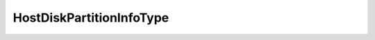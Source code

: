 
==================================================================================================
HostDiskPartitionInfoType
==================================================================================================

.. describe:: HostDiskPartitionInfoType

    List of symbol partition types

    
    .. py:data:: HostDiskPartitionInfoType.extended

        

    
    .. py:data:: HostDiskPartitionInfoType.linuxNative

        

    
    .. py:data:: HostDiskPartitionInfoType.linuxSwap

        

    
    .. py:data:: HostDiskPartitionInfoType.none

        

    
    .. py:data:: HostDiskPartitionInfoType.ntfs

        

    
    .. py:data:: HostDiskPartitionInfoType.vmfs

        

    
    .. py:data:: HostDiskPartitionInfoType.vmkDiagnostic

        

    